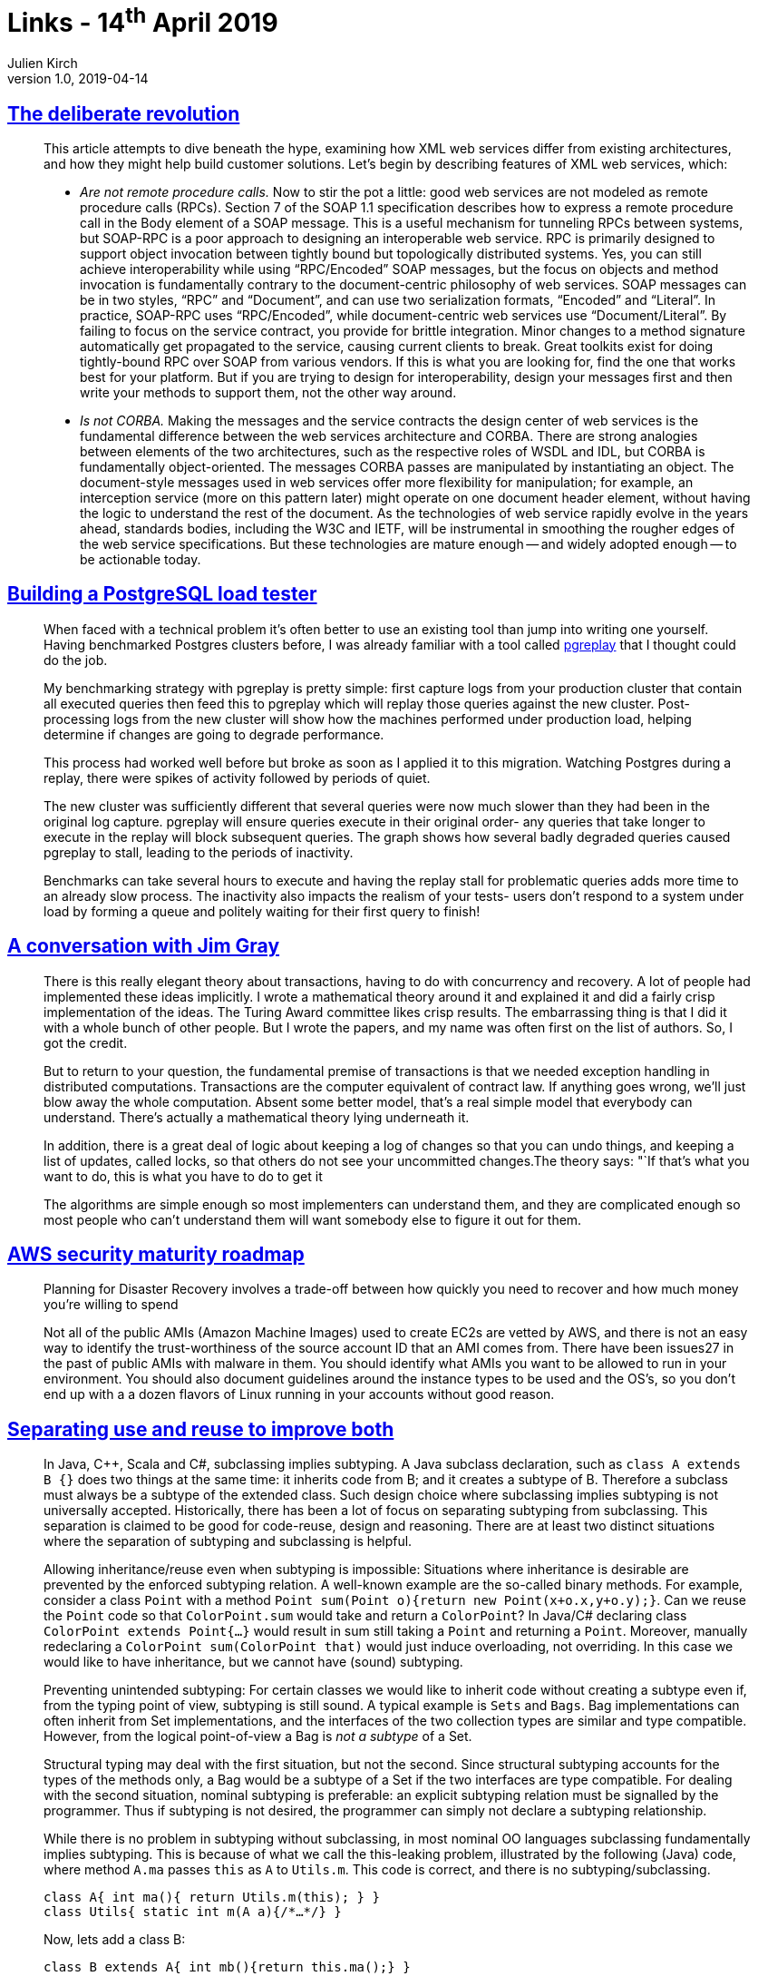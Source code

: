 = Links - 14^th^ April 2019
Julien Kirch
v1.0, 2019-04-14
:article_lang: en
:article_description: XML web services, PostgreSQL load tester, transactions, security maturity, separating use and reuse, operating systems

== link:https://queue.acm.org/detail.cfm?id=637960[The deliberate revolution]

[quote]
____
This article attempts to dive beneath the hype, examining how XML web services differ from existing architectures, and how they might help build customer solutions. Let`'s begin by describing features of XML web services, which:

* _Are not remote procedure calls._ Now to stir the pot a little: good web services are not modeled as remote procedure calls (RPCs). Section 7 of the SOAP 1.1 specification describes how to express a remote procedure call in the Body element of a SOAP message. This is a useful mechanism for tunneling RPCs between systems, but SOAP-RPC is a poor approach to designing an interoperable web service. RPC is primarily designed to support object invocation between tightly bound but topologically distributed systems. Yes, you can still achieve interoperability while using "`RPC/Encoded`" SOAP messages, but the focus on objects and method invocation is fundamentally contrary to the document-centric philosophy of web services. SOAP messages can be in two styles, "`RPC`" and "`Document`", and can use two serialization formats, "`Encoded`" and "`Literal`". In practice, SOAP-RPC uses "`RPC/Encoded`", while document-centric web services use "`Document/Literal`". By failing to focus on the service contract, you provide for brittle integration. Minor changes to a method signature automatically get propagated to the service, causing current clients to break. Great toolkits exist for doing tightly-bound RPC over SOAP from various vendors. If this is what you are looking for, find the one that works best for your platform. But if you are trying to design for interoperability, design your messages first and then write your methods to support them, not the other way around.

* _Is not CORBA._ Making the messages and the service contracts the design center of web services is the fundamental difference between the web services architecture and CORBA. There are strong analogies between elements of the two architectures, such as the respective roles of WSDL and IDL, but CORBA is fundamentally object-oriented. The messages CORBA passes are manipulated by instantiating an object. The document-style messages used in web services offer more flexibility for manipulation; for example, an interception service (more on this pattern later) might operate on one document header element, without having the logic to understand the rest of the document. As the technologies of web service rapidly evolve in the years ahead, standards bodies, including the W3C and IETF, will be instrumental in smoothing the rougher edges of the web service specifications. But these technologies are mature enough -- and widely adopted enough -- to be actionable today.
____

== link:https://blog.lawrencejones.dev/building-a-postgresql-load-tester/[Building a PostgreSQL load tester]

[quote]
____
When faced with a technical problem it`'s often better to use an existing tool than jump into writing one yourself. Having benchmarked Postgres clusters before, I was already familiar with a tool called link:https://github.com/laurenz/pgreplay[pgreplay] that I thought could do the job.

My benchmarking strategy with pgreplay is pretty simple: first capture logs from your production cluster that contain all executed queries then feed this to pgreplay which will replay those queries against the new cluster. Post-processing logs from the new cluster will show how the machines performed under production load, helping determine if changes are going to degrade performance.

This process had worked well before but broke as soon as I applied it to this migration. Watching Postgres during a replay, there were spikes of activity followed by periods of quiet.

The new cluster was sufficiently different that several queries were now much slower than they had been in the original log capture. pgreplay will ensure queries execute in their original order- any queries that take longer to execute in the replay will block subsequent queries. The graph shows how several badly degraded queries caused pgreplay to stall, leading to the periods of inactivity.

Benchmarks can take several hours to execute and having the replay stall for problematic queries adds more time to an already slow process. The inactivity also impacts the realism of your tests- users don`'t respond to a system under load by forming a queue and politely waiting for their first query to finish!
____

== link:https://queue.acm.org/detail.cfm?id=864078[A conversation with Jim Gray]

[quote]
____
There is this really elegant theory about transactions, having to do with concurrency and recovery. A lot of people had implemented these ideas implicitly. I wrote a mathematical theory around it and explained it and did a fairly crisp implementation of the ideas. The Turing Award committee likes crisp results. The embarrassing thing is that I did it with a whole bunch of other people. But I wrote the papers, and my name was often first on the list of authors. So, I got the credit.

But to return to your question, the fundamental premise of transactions is that we needed exception handling in distributed computations. Transactions are the computer equivalent of contract law. If anything goes wrong, we`'ll just blow away the whole computation. Absent some better model, that`'s a real simple model that everybody can understand. There`'s actually a mathematical theory lying underneath it.

In addition, there is a great deal of logic about keeping a log of changes so that you can undo things, and keeping a list of updates, called locks, so that others do not see your uncommitted changes.The theory says: "`If that`'s what you want to do, this is what you have to do to get it

The algorithms are simple enough so most implementers can understand them, and they are complicated enough so most people who can`'t understand them will want somebody else to figure it out for them.
____

== link:https://summitroute.com/downloads/aws_security_maturity_roadmap-Summit_Route_2019.pdf[AWS security maturity roadmap]

[quote]
____
Planning for Disaster Recovery involves a trade-off between how quickly you need to recover and how much money you`'re willing to spend
____

[quote]
____
Not all of the public AMIs (Amazon Machine Images) used to create EC2s are vetted by AWS, and there is not an easy way to identify the trust-worthiness of the source account ID that an AMI comes from. There have been issues27 in the past of public AMIs with malware in them. You should identify what AMIs you want to be allowed to run in your environment. You should also document guidelines around the instance types to be used and the OS`'s, so you don`'t end up with a a dozen flavors of Linux running in your accounts without good reason.
____

== link:https://arxiv.org/pdf/1902.00546v1.pdf[Separating use and reuse to improve both]

[quote]
____
In Java, {cpp}, Scala and C#, subclassing implies subtyping. A Java subclass declaration, such as `class A extends B {}` does two things at the same time: it inherits code from B; and it creates a subtype of B.
Therefore a subclass must always be a subtype of the extended class. Such design choice where subclassing implies subtyping is not universally accepted.
Historically, there has been a lot of focus on separating subtyping from subclassing. This separation is claimed to be good for code-reuse, design and reasoning. There are at least two distinct situations where the separation of subtyping and subclassing is helpful.

Allowing inheritance/reuse even when subtyping is impossible: Situations where inheritance is desirable are prevented by the enforced subtyping relation. A well-known example are the so-called binary methods. For example, consider a class `Point` with a method `Point sum(Point o){return new Point(x+o.x,y+o.y);}`. Can we reuse the `Point` code so that `ColorPoint.sum` would take and return a `ColorPoint`? In Java/C# declaring class `ColorPoint extends Point{…}` would result in sum still taking a `Point` and returning a `Point`. Moreover, manually redeclaring a `ColorPoint sum(ColorPoint that)` would just induce overloading, not overriding. In this case we would like to have inheritance, but we cannot have (sound) subtyping.

Preventing unintended subtyping: For certain classes we would like to inherit code without creating a subtype even if, from the typing point of view, subtyping is still sound.
A typical example is `Sets` and `Bags`.
Bag implementations can often inherit from Set implementations, and the interfaces of the two collection types are similar and type compatible.
However, from the logical point-of-view a Bag is _not a subtype_ of a Set.

Structural typing may deal with the first situation, but not the second.
Since structural subtyping accounts for the types of the methods only, a Bag would be a subtype of a Set if the two interfaces are type compatible.
For dealing with the second situation, nominal subtyping is preferable: an explicit subtyping relation must be signalled by the programmer. Thus if subtyping is not desired, the programmer can simply not declare a subtyping relationship.

While there is no problem in subtyping without subclassing, in most nominal OO languages subclassing fundamentally implies subtyping. This is because of what we call the this-leaking problem, illustrated by the following (Java) code, where method `A.ma` passes `this` as `A` to `Utils.m`. This code is correct, and there is no subtyping/subclassing.

[source,java]
----
class A{ int ma(){ return Utils.m(this); } }
class Utils{ static int m(A a){/*…*/} }
----

Now, lets add a class B:

[source,java]
----
class B extends A{ int mb(){return this.ma();} }
----

We can see an invocation of `A.ma` inside `B.mb`, where the self-reference `this` is of type `B`.
The execution will eventually call `Utils.m` with an instance of `B`. However, _this_ can be correct only if `B` is a subtype of ``A``.

Suppose Java code-reuse (the `extends` keyword) did not introduce subtyping: then an invocation of `B.mb` would result in a run-time type error.
The problem is that the self-reference `this` in class `B` has type `B`.
Thus, when this is passed as an argument to the method `Utils.m` (as a result of the invocation of `B.mb`), it will have a type that is incompatible with the expected argument of type `A`.
Therefore, every OO language with the minimal features exposed in the example (using `this`, `extends` and method calls) is forced to accept that subclassing implies subtyping.

What the _this-leaking_ problem shows is that adopting a more flexible nominally typed OO model where subclassing does not imply subtyping is not trivial: a more substantial change in the language design is necessary.
In essence we believe that in languages like Java, classes do too many things at once.
In particular they act both as units of use and reuse: classes can be used as types and can be instantiated; classes can also be subclassed to provide reuse of code.
____

== link:https://increment.com/programming-languages/crash-course-in-compilers/[A crash course in compilers]

[quote]
____
I love languages because, of everything I`'ve encountered in computing, languages are by far the weirdest. They combine the brain-bending rigor of abstract math, the crushing pressures of capitalistic industry, and the irrational anxiety of a high school prom. The decision to adopt or avoid a language is always a mix of their perceived formal power ("`Does this language even have this particular feature?`"), employability ("`Will this language get me a job?`"), and popularity ("`Does anyone important use this language anymore?`"). I can`'t think of another engineering tool that demands similar quasi-religious devotion from its users. Programming languages ask us to reshape our minds, and that makes them deeply personal and subjective.
____

== link:https://deorbital.media/efficiency-machines-621e154ad1fb[Efficiency machines: the operating system recontextualized]

[quote]
____
Operating Systems are boring, monotonous spaces. Ever since the personal computer was popularized, function has been the standard priority. Attempts to personalize the OS, such as Microsoft Bob and Packard Bell Navigator, never really caught on. Their ideas didn`'t translate well to the tech available at the time, and were regarded as failures since they were slower and clunkier to use when compared to the desktop interface. As commercial OS design evolved, interfaces became more branded and conventional. Creative expression was relegated to decoration with wallpapers, themes and widgets.

Treating operating systems as mere productivity tools dismisses how personal they are. We don`'t use computers just to work. We play, communicate and create with them. It ends up being a environment filled with our memories and art, which means there is a lot of potential to be explored.
____

[quote]
____
The relentless optimism often present in our lives is a tool of oppression, one that aims to shame those who aren`'t as productive as society wants to. When we reach out for help, the most common answers are: "`You must try harder.`", "`You`'re exaggerating.`" and, of course, "`Everything is going to be OK.`" Instead of learning how to heal from pain, we are taught to hide it and to fight through it. Because no trauma is harsh enough for capitalism to stop milking all the labor it can get.

There`'s a parallel here with the design philosophy of operating systems. An illusion of freedom is sold to the user, one where they can do whatever they want inside the OS. While ad campaigns and mission statements attempt to convince us that these systems aim to empower us, their real goal is to increase the amount of labor they can exploit. Cleaner interfaces and faster startup times are sold as main selling points of systems that are also tracking our data, limiting what software we can use and even slowing down themselves down to force us to buy a new version.

This allows them to distract us from who is really controlling these environments, much like neoliberalism champions individuality to divert us from questioning it. If the only thing stopping us from having better lives is our own decisions, we don`'t have anyone else to blame but ourselves. An OS who actively gets in your way, then, forces you to see beyond this illusion of control.
____